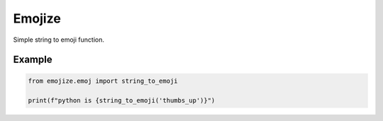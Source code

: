 Emojize
========

Simple string to emoji function.

Example
_______

.. code-block:: python

    from emojize.emoj import string_to_emoji

    print(f"python is {string_to_emoji('thumbs_up')}")